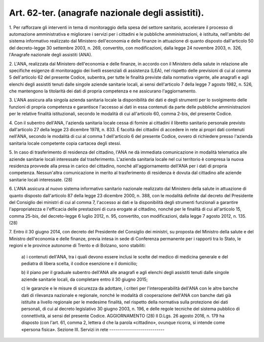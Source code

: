 .. _art62-ter:

Art. 62-ter. (anagrafe nazionale degli assistiti).
^^^^^^^^^^^^^^^^^^^^^^^^^^^^^^^^^^^^^^^^^^^^^^^^^^



1\. Per rafforzare gli interventi in tema di monitoraggio della spesa del settore sanitario, accelerare il processo di automazione amministrativa e migliorare i servizi per i cittadini e le pubbliche amministrazioni, è istituita, nell'ambito del sistema informativo realizzato dal Ministero dell'economia e delle finanze in attuazione di quanto disposto dall'articolo 50 del decreto-legge 30 settembre 2003, n. 269, convertito, con modificazioni, dalla legge 24 novembre 2003, n. 326, l'Anagrafe nazionale degli assistiti (ANA).

2\. L'ANA, realizzata dal Ministero dell'economia e delle finanze, in accordo con il Ministero della salute in relazione alle specifiche esigenze di monitoraggio dei livelli essenziali di assistenza (LEA), nel rispetto delle previsioni di cui al comma 5 dell'articolo 62 del presente Codice, subentra, per tutte le finalità previste dalla normativa vigente, alle anagrafi e agli elenchi degli assistiti tenuti dalle singole aziende sanitarie locali, ai sensi dell'articolo 7 della legge 7 agosto 1982, n. 526, che mantengono la titolarità dei dati di propria competenza e ne assicurano l'aggiornamento.

3\. L'ANA assicura alla singola azienda sanitaria locale la disponibilità dei dati e degli strumenti per lo svolgimento delle funzioni di propria competenza e garantisce l'accesso ai dati in essa contenuti da parte delle pubbliche amministrazioni per le relative finalità istituzionali, secondo le modalità di cui all'articolo 60, comma 2-bis, del presente Codice.

4\. Con il subentro dell'ANA, l'azienda sanitaria locale cessa di fornire ai cittadini il libretto sanitario personale previsto dall'articolo 27 della legge 23 dicembre 1978, n. 833. È facoltà dei cittadini di accedere in rete ai propri dati contenuti nell'ANA, secondo le modalità di cui al comma 1 dell'articolo 6 del presente Codice, ovvero di richiedere presso l'azienda sanitaria locale competente copia cartacea degli stessi.

5\. In caso di trasferimento di residenza del cittadino, l'ANA ne dà immediata comunicazione in modalità telematica alle aziende sanitarie locali interessate dal trasferimento. L'azienda sanitaria locale nel cui territorio è compresa la nuova residenza provvede alla presa in carico del cittadino, nonché all'aggiornamento dell'ANA per i dati di propria competenza. Nessun'altra comunicazione in merito al trasferimento di residenza è dovuta dal cittadino alle aziende sanitarie locali interessate. (28)

6\. L'ANA assicura al nuovo sistema informativo sanitario nazionale realizzato dal Ministero della salute in attuazione di quanto disposto dall'articolo 87 della legge 23 dicembre 2000, n. 388, con le modalità definite dal decreto del Presidente del Consiglio dei ministri di cui al comma 7, l'accesso ai dati e la disponibilità degli strumenti funzionali a garantire l'appropriatezza e l'efficacia delle prestazioni di cura erogate al cittadino, nonché per le finalità di cui all'articolo 15, comma 25-bis, del decreto-legge 6 luglio 2012, n. 95, convertito, con modificazioni, dalla legge 7 agosto 2012, n. 135. (28)

7\. Entro il 30 giugno 2014, con decreto del Presidente del Consiglio dei ministri, su proposta del Ministro della salute e del Ministro dell'economia e delle finanze, previa intesa in sede di Conferenza permanente per i rapporti tra lo Stato, le regioni e le province autonome di Trento e di Bolzano, sono stabiliti:

   a\) i contenuti dell'ANA, tra i quali devono essere inclusi le scelte del medico di medicina generale e del pediatra di libera scelta, il codice esenzione e il domicilio;

   b\) il piano per il graduale subentro dell'ANA alle anagrafi e agli elenchi degli assistiti tenuti dalle singole aziende sanitarie locali, da completare entro il 30 giugno 2015;

   c\) le garanzie e le misure di sicurezza da adottare, i criteri per l'interoperabilità dell'ANA con le altre banche dati di rilevanza nazionale e regionale, nonché le modalità di cooperazione dell'ANA con banche dati già istituite a livello regionale per le medesime finalità, nel rispetto della normativa sulla protezione dei dati personali, di cui al decreto legislativo 30 giugno 2003, n. 196, e delle regole tecniche del sistema pubblico di connettività, ai sensi del presente Codice.  AGGIORNAMENTO (28) Il D.Lgs. 26 agosto 2016, n. 179 ha disposto (con l'art. 61, comma 2, lettera d che la parola «cittadino», ovunque ricorra, si intende come «persona fisica».  Sezione III. Servizi in rete ----------------------------
